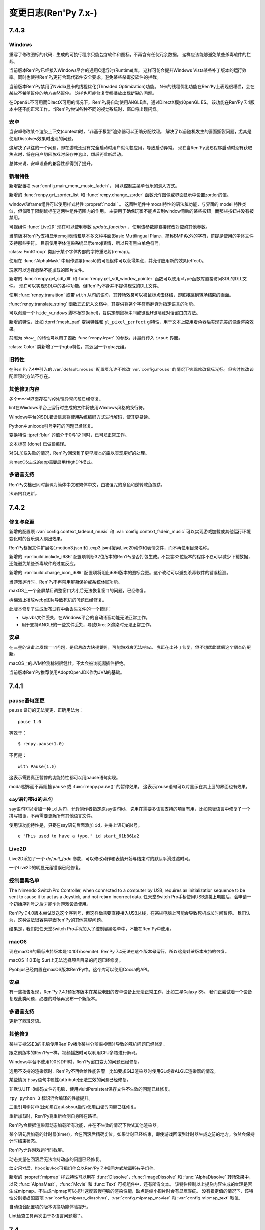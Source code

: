 .. _full-changelog:

=====================
变更日志(Ren'Py 7.x-)
=====================

.. _renpy-7.4.3:

7.4.3
=====

Windows
-------

重写了修改图标的代码，生成的可执行程序只能包含软件和图标，不再含有任何冗余数据。
这样应该能够避免某些杀毒软件的拦截。

当前版本Ren'Py已经接入Windows平台的通用C运行时(Runtime)库。
这样可能会提升Windows Vista某些补丁版本的运行效率。同时也使得Ren'Py更符合现代软件安全要求，避免某些杀毒按软件的拦截。

当前版本Ren'Py禁用了Nvidia显卡的线程优化(Threaded Optimization)功能。
N卡的线程优化功能在Ren'Py上表现很糟糕，会在某些不希望暂停的地方突然暂停。
这样也可能修复音频播放出现断裂的问题。

在OpenGL不可用而DirectX可用的情况下，Ren'Py将自动使用ANGLE库，通过DirectX模拟OpenGL ES。
该功能在Ren'Py 7.4版本中还不能正常工作。当Ren'Py尝试各种不同的视觉系统时，窗口将出现闪烁。

.. _7-4-3-android:

安卓
-------

当安卓修改某个渲染上下文(context)时，“非基于模型”渲染器可以正确分配纹理。
解决了以前随机发生的画面撕裂问题，尤其是使用Dissolves效果时出现的问题。

这解决了以往的一个问题，即在游戏还没有完全启动时用户就切换应用，导致启动异常。
现在当Ren'Py发现程序启动时没有获取焦点时，将在用户切回游戏时保存并退出，然后再重新启动。

总体来说，安卓设备的兼容性都得到了提升。

.. _7-4-3-features:

新增特性
--------

新增配置项  :var:`config.main_menu_music_fadein`，
用以控制主菜单音乐的淡入方式。

新增的 :func:`renpy.get_zorder_list` 和 :func:`renpy.change_zorder` 函数允许图像或界面显示中设置zorder的值。

window和frame组件可以使用样式特性  :propref:`modal` 。
这两种组件中modal特性的语法和功能，与界面的 model 特性类似，但仅限于限制鼠标在这两种组件范围内的作用。
主要用于确保玩家不能点击到window背后的某些按钮，而那些按钮并没有被禁用。

可视组件 :func:`Live2D` 现在可以使用参数 `update_function` ，
使用该参数能直接修改对应的其他参数。

当前版本Ren'Py支持显示emoji表情和基本多文种平面(Basic Multilingual Plane，简称BMP)以外的字符，前提是使用的字体文件支持那些字符。
目前使用字体渲染系统显示emoji表情，所以只有黑白单色符号。

:class:`FontGroup` 类用于某个字体内部的字符重映射(remap)。

使用在 :func:`AlphaMask` 中用作遮罩(mask)的可视组件可以获得焦点，并允许应用新的效果(effect)。

玩家可以选择忽略不能加载的图片文件。

新增的 :func:`renpy.get_sdl_dll` 和 :func:`renpy.get_sdl_window_pointer` 函数可以使用ctype函数库直接访问SDL的DLL文件。
现在可以实现SDL中的各种功能，但Ren'Py本身并不提供现成的DLL文件。

使用 :func:`renpy.transition` 或带 ``with`` 从句的语句，其转场效果可以被鼠标点击终结，即直接跳到转场结束的画面。

:func:`renpy.translate_string` 函数正式记入文档中，其提供将某个字符串翻译为指定语言的功能。

可以创建一个 ``hide_windows`` 脚本标签(label)，提供定制鼠标中间或键盘H键隐藏对话窗口的方法。

新增的特性，比如 :tpref:`mesh_pad` 变换特性和 ``gl_pixel_perfect`` gl特性，用于文本上应用着色器后实现完美的像素渲染效果。


前缀为 ``show_`` 的特性可以用于函数 :func:`renpy.input` 的参数，并最终传入 ``input`` 界面。

:class:`Color` 类新增了一个rgba特性，其返回一个rgba元组。

.. _7-4-3-old-features:

旧特性
--------

在Ren'Py 7.4中引入的 :var:`default_mouse` 配置项允许不修改 :var:`config.mouse` 的情况下实现修改鼠标光标。但实时修改该配置项的方法不存在。

.. _7-4-3-other-fixes:

其他修复内容
-------------

多个modal界面存在时的处理异常问题已经修复。

lint在Windows平台上运行时生成的文件将使用Windows风格的换行符。

Windows平台的SDL错误信息将使用系统编码方式进行解码，使其更易读。

Python中unicode引号字符的问题已经修复。

变换特性 :tpref:`blur` 的值介于0与1之间时，已可以正常工作。

文本标签 {done} 已做预编译。

对GL加载失败的情况，Ren'Py回滚到了更早版本的库以实现更好的处理。

为macOS生成的app需要启用HighDPI模式。

.. _7-4-3-translations:

多语言支持
------------

Ren'Py文档已同时翻译为简体中文和繁体中文，由被诅咒的章鱼和逆转咸鱼提供。

法语内容更新。

.. _renpy-7.4.2:

7.4.2
=====

.. _7-4-2-fixed-and-changes:

修复与变更
-----------------

新增的配置项 :var:`config.context_fadeout_music` 和 :var:`config.context_fadein_music`
可以实现游戏加载或其他运行环境变化时的音乐淡入淡出效果。

Ren'Py根据文件扩展名(.motion3.json 和 .exp3.json)搜索Live2D动作和表情文件，而不再使用目录名称。

新增的 :var:`build.include_i686` 配置项判断32位版本的Ren'Py是否打包生成。不包含32位版本的程序不仅可以减少下载数据，还能避免某些杀毒软件的过度反应。

新增的 :var:`build.change_icon_i686` 配置项将阻止i686版本的图标变更。这个改动可以避免杀毒软件的错误检测。

当游戏运行时，Ren'Py不再禁用屏幕保护或系统休眠功能。

maxOS上一个全屏禁用调整窗口大小后无法恢复窗口的问题，已经修复。

树梅派上播放webp图片导致死机的问题已经修复。

此版本修复了生成发布过程中会丢失文件的一个错误：

* say.vbs文件丢失，在Windows平台的自动语音功能无法正常工作。
* 用于支持ANGLE的一些文件丢失，导致DirectX渲染时无法正常工作。

.. _7.4.2-android:

安卓
-------

在三星的设备上发现一个问题，是启用放大快捷键时，可能游戏会无法响应。
我正在出补丁修复，但不想因此延后这个版本的更新。

macOS上的JVM检测机制很健壮，不太会被浏览器插件拒绝。

当前版本Ren'Py推荐使用AdoptOpenJDK作为JVM的基础。


.. _renpy-7.4.1:

7.4.1
=====

.. _7-4-1-pause-statement-changes:

pause语句变更
--------------

``pause`` 语句的无法变更，正确用法为：

::

    pause 1.0

等效于：

::

    $ renpy.pause(1.0)

不再是：

::

    with Pause(1.0)

这表示需要真正暂停的功能特性都可以用pause语句实现。

modal型界面不再阻挡 ``pause`` 或 :func:`renpy.pause()` 的暂停效果。
这表示pause语句可以对显示在其上层的界面也有效果。

.. _7-4-1-say-statement-id-clause:

say语句带id的从句
-----------------------

say语句可以增加一种 ``id`` 从句，允许创作者指定原say语句id。
这用在需要多语言支持的项目有用，比如原版语言中修复了一个拼写错误，不再需要更新所有其他语言文件。


使用该功能特性是，只要在say语句后面添加 ``id``，并拼上语句的id号。

::

    e "This used to have a typo." id start_61b861a2

.. _7-4-1-live2d:

Live2D
------

Live2D添加了一个 `default_fade` 参数，可以修改动作和表情开始与结束时的默认平滑过渡时间。

一个Live2D的明显元组错误已经修复。

.. _7-4-1-controller-blocklist:

控制器黑名单
--------------------

The Nintendo Switch Pro Controller, when connected to a computer by
USB, requires an initialization sequence to be sent to cause it to
act as a Joystick, and not return incorrect data.
任天堂Switch Pro手柄使用USB连接上电脑后，会申请一个初始序列号之后才能作为游戏设备使用。

Ren'Py 7.4.0版本尝试发送这个序列号，但这样做需要直接接入USB总线，在某些电脑上可能会导致死机或长时间暂停。
我们认为，这种做法很容易导致Ren'Py的其他兼容问题。

结果是，我们把任天堂Switch Pro手柄加入了控制器黑名单中，不能在Ren'Py中使用。

.. _7-4-1-macos:

macOS
-----

现在macOS的最低支持版本是10.10(Yosemite).
Ren'Py 7.4无法在这个版本号运行，所以这是对该版本支持的恢复。

macOS 11.0(Big Sur)上无法选择项目目录的问题已经修复。

Pyobjus已经内置在macOS版本Ren'Py中。这个库可以使用Cocoa的API。

.. _7-4-1-android:

安卓
-------

有一些报告发现，Ren'Py 7.4.1预发布版本在某些老旧的安卓设备上无法正常工作，比如三星Galaxy S5。
我们正尝试着一个设备复现此类问题，必要的时候再发布一个新版本。

.. _7-4-1-translation:

多语言支持
------------

更新了西班牙语。

.. _7-4-1-other-fixes:

其他修复
-----------

某些支持SSE3的电脑使用Ren'Py播放某些分辨率视频时导致的死机问题已经修复。

跟之前版本的Ren'Py一样，视频播放时可以利用CPU多核进行解码。

Windows平台不使用100%DPI时，Ren'Py窗口变大的问题已经修复。

选用不支持的渲染器时，Ren'Py不再会给性能告警，比如要求GL2渲染器时使用GL或者ALGLE渲染器的情况。

某些情况下say语句中属性(attribute)无法生效的问题已经修复。

非默认UTF-8编码文件的电脑，使用MultiPersistent保存文件不生效的问题已经修复。

``rpy python 3`` 标识混合编译的性能提升。

三重引号字符串(比如用在gui.about里的)使用出错的问题已经修复。

重新加载时，Ren'Py将重新检测自身所在路径。

Ren'Py会根据渲染器动态加载所有功能，并在不生效的情况下尝试其他渲染器。

某个语句后加载的计时器(timer)，会在回滚后精确复位。如果计时已经结束，即使游戏回滚到计时器生成之前的地方，依然会保持计时结束状态。

Ren'Py允许游戏运行时截屏。

动态变量在回滚后无法维持动态的问题已经修复。

给定尺寸后，hbox和vbox可视组件会以Ren'Py 7.4相同方式放置所有子组件。

新增的 :propref:`mipmap` 样式特性可以用在 :func:`Dissolve`，:func:`ImageDissolve` 和 :func:`AlphaDissolve` 转场效果中，
以及 :func:`AlphaMask`，:func:`Movie` 和 :func:`Text` 可视组件中，还有所有文本。
该特性控制以上提及内容生成的纹理是否生成mipmap。不生成mipmap可以提升速度较慢电脑的渲染性能，缺点是缩小图片时会有显示瑕疵。
没有指定值的情况下，该特性分别根据配置项 :var:`config.mipmap_dissolves`，:var:`config.mipmap_movies` 和 :var:`config.mipmap_text` 取值。

自动语音配置项的版本切换功能体验提升。

Lint检查工具再次由于多语言问题爆了。


.. _renpy-7.4.0:

7.4
====


.. _model-based-renderer:

基于模型的渲染器(renderer)
---------------------------

新版本包含一个全新的“基于模型的渲染器(model-based renderer)”，主要处理将文本和图片绘制到显示器上，作为Ren'Py 6.10时添加的原生OpenGL渲染器的补充(实际是替换)。
该渲染器能够更好利用当前主流GPU(无论集显还是独显)提升性能和效果。
该渲染器支持的设备包括，支持OpenGL 2.2、DirectX 9.0c或11的电脑，支持OpenGL ES 3的移动设备和嵌入式系统。

基于模型的渲染器最大的改变在于，Ren'Py将不再受限于在二维平面上绘制矩形图像，Ren'Py可以将图像转为三维空间内的三角形网格(mesh)。
已经存在和使用的矩形精灵对象(sprite)也将使用同样的显示方式，Ren'Py将其转换为非矩形的网格，实际上就是全三维的几何体(geometry)。

除了网格几何体，基于模型的渲染器还支持着色器(shader)，除了Ren'Py自带的着色器，还允许创作者在游戏中自定义着色器。
着色器(shader)是指运行在GPU上的小段程序，用来处理几何体与像素数据，以此实现各种类型的图像效果。

基于模型的渲染器实现了更快的纹理(texture)加载系统，把一些系统消耗加大的纹理加载和alpha遮罩(premultiplication)工作，从CPU转到GPU处理。

基于模型的渲染器还会为加载进GPU的纹理创建mipmap。mipmap是指纹理的一系列分割采样后的缩微版本，存储在GPU中。通过创建和使用mipmp，现版本Ren'Py将图片尺寸缩小到原来的50%，且不产生混频失真(aliasing artifact)。
该功能在4K显示器使用1080P或更低分辨率时能有明显效果。

在当前版本中，基于模型的渲染器是可选的配置项，通过变量 :var:`config.gl2` 控制是否使用。当我们对新渲染器基类足够经验之后，可能会作为为类Ren'Py的默认渲染器。

.. _renpy-7.4.0-live2d:

Live2D
------

基于模型的渲染器带来的新特性之一，就是支持使用Live2D技术支持的精灵图像(sprite)。
Ren'Py要求创作者自行下载Live2D Cubism的包，同时创作者在发行游戏前需要同意Live2D技术的使用条款。

Ren'Py支持Live2D模型的显示，可以任意改变模型的表情并将多个动作组合成队列(queue)。该功能集成在Ren'Py的图像属性(image attribute)中。
当图像属性改变时，Ren'Py还支持动作切换的渐变(fade)效果。

.. _matrixcolor-and-blur:

matrixcolor和blur
-----------------

基于模型的渲染器带来了变换(transform)方面的新功能，比如matrixcolor和blur。

当前版本的变换(包括ATL中的变换)新增了一个 :tpref:`matrixcolor` 特性(property)。
该特性是一个矩阵(matrix)或实时创建矩阵的对象，用于对变换的子组件进行染色。

之前版本的Ren'Py中包含名为 func:`im.MatrixColor` 的图像处理器，而新的matrixcolor特性的性能更好。
图像处理器往往需要几分之一秒进行运算，在实时演算中显得太慢，并且尽显对单一图像处理。新的变换特性速度很快，可以用在需要演算的每一帧，并且可以应用在所有可视组件。
现在可以使用变换的matrixcolor用于某个图层(layer)，将整个图层染色——不再需要单独的纯色图就可以将游戏画面改为老旧照片的棕黄色(sepia)或者黑白两色。

图像处理器中的MatrixColor跟新增的matrixcolor特性有些许差别，新增的matrixcolor使用4×4矩阵并对alpha通道预乘(premultiply)，所以它使用的矩阵与图像控制器不同。
此外，使用新的matrixcolor特性时需要使用一些新的 :ref:`ColorMatrix <colormatrix>` 对象。

另一个新增的变换特性是  :tpref:`blur` ，可以根据给定的像素数对可视组件的子组件模糊处理。

.. _python-2-python-3-compatibility-mode:

Python2/Python3兼容模式
------------------------

因为Ren'Py还不完全在Python3环境内支持，该版本的Ren'Py包含了一些功能特性允许创作者的脚本同时在Python2和Python3环境下运行。

首先，Ren'Py现在使用 `未来计划 <https://python-future.org/>`_ 提供标准库的兼容性。
目前可以在模块(module)已经改名的情况下使用import引用Python3的模块。

某个开头为 ``rpy python 3`` 的.rpyc 文件将会以Python3兼容模式编译。该特性导致了两项变化：

* Ren'Py编译文件时将尝试匹配Python3语法规则，包括除法规则的改变。在Python3中，``1/2`` 等于0.5而不是0。
  由于这项改变会影响可视组件的位置，写成 ``1//2`` 可以保持原来的语法规则。
* Ren'Py会改变字典(dict)类型的行为表现，直接在 .rpy 文件中调用 ``items``、 ``keys`` 和 ``values`` 方法时，
  将返回视图(view)类型，而不是原来的列表(list)类型。这项改变匹配Python3中对应方法的语法规则，但在面对数据保存或回滚时，
  必须将返回结果显式转化为列表类型再使用。

.. _upgraded-libraries-and-platform-support:

升级了库与平台支持
--------------------

Ren'Py 7.4的生成系统(build system)统一为redone，不再使用多系统单独生成的方式(除了webasm)。
此次生成系统的变更同时将所有Ren'Py用到的库都升级为更新的版本。

因此，Ren'Py官方支持的平台列表有明显变化。这里是最新的支持列表：

.. list-table::
    :header-rows: 1

    * - 平台
      - CPU
      - 备注
    * - Linux
      - x86_64
      - 最低版本要求Ubuntu 16.04
    * - Linux
      - i686
      - 最低版本要求Ubuntu 16.04
    * - Linux
      - i686
      - 最低版本要求Ubuntu 16.04
    * - Linux
      - armv7l
      - 使用Raspian Buster的树梅派
    * - Windows
      - x86_64
      - 64位或更新版本的Windows Vista。
    * - Windows
      - i686
      - 最低版本要求Windows Vista.
    * - macOS
      - x86_64
      - macOS 10.10+
    * - Android
      - armv7a
      - Android 4.4 KitKat
    * - Android
      - arm64
      - Android 5.0 Lollipop
    * - Android
      - x86_64
      - Android 5.0 Lollipop
    * - iOS
      - arm64
      - 所有64位iOS设备，iOS 11.0+
    * - iOS
      - x86_64
      - 所有64位iOS模拟器，iOS 11.0+
    * - Web
      - webasm
      - 主流web浏览器

最大的新增平台是64位版本Windows，这意味着Ren'Py可以在所有主流64位桌面和移动平台运行。
如果需要的话，新增的 :var:`renpy.bits` 配置项可用于确认运行平台是32位还是64位(例如，将 :var:`config.image_cache_size_mb` 设置为合适的值)。

当前版本不再支持32位使用armv71处理器的iOS设备。这些设备甚至不再被苹果支持，并且也不支持Ren'Py要求的OpenGL ES版本。

.. _renpy-7-4-0-web:

Web
---

多亏了新的编译技术，现在Ren'Py在浏览器上的运行速度显著提升了。

为web平台构建的游戏可以在游戏运行时从服务器下载图像和音频文件。
当图像或音频预加载时，游戏就会开始下载。这项技术可以减少游戏开始运行前的初始化时间和内存占用。

在触屏设备的web浏览器上运行游戏时，Ren'Py会显示一个触控键盘，弥补WebAssembly游戏键盘输入方面的缺陷。

加载过程中可以使用WebP格式显示splash界面，包括带动画的WebP。

提供了更多Python模块(module)，使Python环境更贴近原生的Ren'Py端口。

提升了对iOS浏览器的支持。

.. _renpy-7-4-0-steam:

Steam
------

可以在Ren'Py启动器安装Steam平台的支持。方法是启动器中选择在“设置”->“安装库”->“安装Steam支持包”。

新增的配置项 :var:`config.steam_appid` 会为创作者自动创建名为 steam_appid.txt 的文件。
在项目中应用时，需要使用 ``define`` 语句赋值或在python early 语句块中赋值。

.. _renpy-7-4-0-translations:

多语言支持
----------

简体中文、日语和汉语的多语言支持更新，现在使用了统一的字体(译者注：SourceHanSans，也就是思源黑体)。

教程项目中新增了简体中文，由Neoteus提供。

(译者：我不吐槽这事……)

.. _renpy-7-4-0-depreciations-and-removals:

折损和移除
----------

如上面所说，Ren'Py不再支持Windows XP。

如上面所说，Ren'Py不再支持32位iOS设备。

Ren'Py内移除了下载Editra文本编辑器的选项。
Editra编辑器已经超过5年未更新，并且原始发布网站已经关闭。

基于软件的渲染器没有完全移除，而是做了精简，并且在游戏运行时不再作为可选项。原因是防止基于GPU的渲染器在实际游戏中显示错误而导致玩家认为游戏有问题。

.. _renpy-7-4-0-miscellaneous:

其他杂项
---------

对游戏控制器的支持提升。手柄控制器可以实现连发效果。Ren'Py使用的库重新编译以支持更多主流游戏控制设备。

Ren'Py在安卓和iOS设备上使用软件解码播放视频影片(movie)，这意味着相同的视频文件可以在全平台播放。

定义了鼠标光标配置项 :var:`config.mouse` ，使用SDL2的色彩光标API，能用利用硬件加速功能并降低了鼠标移动延迟。

现在 ``define`` 语句可以用于设置字典中的一个key值。
::

    # Ren'Py项目起源于2004年。
    define age["eileen"] = 2021 - 2004

``define`` 语句可以使用 += 和 \|= 运算符，并用于对应的运算。

::

    define config.keymap['dismiss'] = [ 'K_KP_PLUS' ]

    # 这里假设 endings 是一个集合。
    define endings |= { "best" }

现在 ``play`` 和 ``queue`` 后面使用新增的 ``volume`` 分句，可以在播放音频文件的任意时候，指定某个音频通道的音量。

变换(transform)中新增的 :tpref:`fit` 特性提供了不同以往的图像填充方式，可以决定图像是否保持长宽比进行填充。
举例来说，图像可以缩放为给定尺寸，或者完全覆盖不缩放。

应用 :tpref:`xpan` 和 :tpref:`ypan` 特性的可视组件不再会被增大为原尺寸的两倍，便于与其他变换特性组合使用。

:func:`renpy.input` 函数可以使用正则表达式判断输入内容是否被允许。

Grid网格可以使用 :propref:`margin` 特性，用于指定整个网格的外延空白区域以及视口(viewport)的内部空白。

Ren'Py支持一种 {alt} 文本标签(text tag)。带有这种标签的文本会在自动语音模式下念出来，但不会显示在屏幕上。
另一种相反效果的文本标签是 {noalt} 。

启动器窗口可以调整尺寸。“设置”选项中新增了一个按钮，用于重置启动器窗口大小。

新增配置项 :var:`build.mac_info_plist` 便于定制化mac版的app。

Ren'Py内置了 `requests <https://requests.readthedocs.io/en/master/>`_ 库，联网功能更方便。

按下键盘的PAUSE键直接进入游戏菜单(game menu)。

.. _renpy-7.3.5:

7.3.5
=====

.. _fixes-7.3.5:

修复
-----

电脑平台的presplash界面重写，防止该界面下鼠标点击无响应的问题。

iOS端口更新，Ren'Py中新增一些新的模块(module)，可以编译iOS的app。

.. _other-changes-7.3.5:

其他变更
-------------

``audio`` 目录，也就是由 :ref:`audio namespace <audio-namespace>` 定义的音频目录，可以在启动器(launcher)中有快捷链接。同时，新建项目时会自动创建audio目录。

新增的配置项 :var:`config.exception_handler` 可以配置为某个应用程序，接替Ren'Py自带异常处理系统的所有工作。

.. _renpy-7.3.4:

7.3.4
=====

.. _fixes-7.3.4:

修复
-----

该版本修复了7.3.3版本中引入的严重图形故障。

* 在Windows平台，全屏和窗口模式之间进行切换会导致纹理(texture)加载失败，并导致显示错误的纹理。
* 在所有平台，使用 :func:`Flatten` 都可能导致图形故障。

.. _other-changes-7.3.4:

其他变更
-------------

当前版本中，动态图像(dynamic image)的任何地方都可以包含 "[prefix\_]" ，尤其是使用 ``add`` 将某个动态图像添加到按钮(button)、拖拽组件(drag)等类似可以获取焦点的对象时。

创作者自定义语句可以包含if语句。

界面更新时，拖放系统性能提升。

.. _renpy-7.3.3:

7.3.3
=====

.. _audio-7.3.3:

audio
-----

当前版本Ren'Py新增 ``audio`` 目录，在 :ref:`audio命名空间 <audio-namespace>` 中自动根据文件名定义音频名。
如果有个音频文件 ``game/audio/overture.ogg`` ，可以在脚本中直接播放：

::

    play music overture

新增类 :func:`AudioData` ，可以让创作者在Ren'Py中直接使用压缩音频数据，而不再需要使用其他程序预处理。
为实现这个功能，Ren'Py引入了Python的wave和sunau模块。


单声道音频文件混音的一个问题已经修复。该问题可能会导致很多WAV文件无法播放。
(我们始终不推荐使用WAV文件。)

.. _playform-7.3.3:

平台
--------

鉴于苹果公司的条款要求，Mac版的Ren'Py重建为一个未签名的二进制程序。现在需要按住ctrl并点击renpy.app程序，然后选择“打开”才能启动Ren'Py。

对安卓的版本要求降低为Android 19(Android 4.4 KitKat)。

Ren'Py的web端口有一些变更：

* :ref:`Screen variants <screen-variants>` 可以检测配置和进行设置。
* 全屏功能提升，尽管用户可能需要点击对应选项才能启用全屏。
* 关闭web页面的行为可以被检测到，并保存持久化数据。
* 原先默认生成的‘game.zip’文件名可以修改。在index.html文件中的‘DEFAULT_GAME_FILENAME’配置项控制该项。
* 针对移动设备的HTTP请求(原生+renpyweb)：详见 https://github.com/renpy/renpyweb/blob/master/utils/asyncrequest.rpy
* 启用Python的web端口用作测试WebSocket，可以使用Python的‘socket’模块监测端口。
* HTTP缓存控制功能，允许游戏更平滑更新。
* 引入pygame.draw模块，支持Canvas绘图板。
* 提升WebGL兼容性。

.. _other-changes-7.3.3:

其他变更
-------------

在进行重写GL项目时，我们发现在7.3.0版的性能下降问题，原因在于framebuffer对象的切换。
修改了FBO的使用方法后，Ren'Py性能得到了提升。

:func:`renpy.input` 函数可以接收界面的名称，用于用户输入的提示语。

使用界面语言创建的列表、字典和集合可以正确解析。这可以让更多可视组件可以解析为常数，提升界面性能。

回滚时隐藏通知界面。

NVL模式界面默认显示对话窗口，防止 ``windows show`` 语句已生效导致的问题。

在一个多段语句(比如对话中的菜单)中，当使用 `from_current` 将 :ref:`Call` 设置为True 时，主控流程将恢复为多段语句的第一段(这样才能显示对话内容)。

更多函数使用图像标签(tag)的默认图层。

新增 :func:`renpy.is_init_phase` 函数。

当对话内容是menu语句的一部分时，自动语音功能也可以生效。

移除对GLES1的支持。(多年没用的东西了。)

:func:`SelectedIf` 和 :func:`SensitiveIf` 行为(action)可以支持将其他行为作为入参。

很多条值(BarValue)可以使用一个 `force_step` 入参，强制将某个条(bar)的值调整为最接近的某个档位(step)值。

:func:`Frame` 支持tile入参是一个整数字符串，该整数表示frame中tile图像的重复次数。

.. _translationw-7.3.3:

多语言支持
------------

韩语和西班牙语更新。

.. _renpy-7.3.2:

7.3.2
=====

.. _fixes-7.3.2:

修复
-----

在上个版本中的平台变量后退问题已修复。

.. _translations-7.3.2:

多语言支持
------------

更新西班牙语的支持。

.. _renpy-7.3.1:

7.3.1
=====

.. _changes-7-3-1:

变更
-------

描述文本(descriptive text，为视力受损人群设计，在开启自动语音的情况下显示并描述场景信息)功能更新。
描述文本的角色改为使用 ``alt`` (原先的 ``sv`` 角色作为别名)。还可以使用定制角色显示描述文本，而不仅限于旁白。

当前版本Ren'Py每次都会初始化媒体播放系统，这样无声视频也可以正常模仿。

大多数可视组件中，用作选择默认获取焦点的可视组件的 `default` 特性，重命名为 `default_focus`，避免与 ``default`` 语句发生冲突。
该特性值是一个整数，值最大的可视组件获得焦点。

可视组件 :func:`Flatten` 会从入参 `child` 获取坐标。。

使用renpy.random.Random并带种子的随机数生成器支持回滚。

模拟安卓或iOS系统时，运行平台的配置变量(例如renpy.android、renpy.ios、renpy.windows和renpy.mobile)将被正确设置。

当前版本Renpyweb创建存档文件时会存储日期和时间。

.. _fixes-7-3-1:

修复
-----

当前版本修复了一个很重要的问题，该问题可能会导致界面内插(interpolate)文本不更新或更新出错。

当前版本的图像预加载规则将根据图像预加载进程运行。

修复了一个与 {clear} 文本标签相关的问题。

在很多情况下，配置项 :var:`config.end_game_transition` 无法正常运行的问题已经修复。

.. _translations-7-3-1:

多语言支持
------------

对俄语、汉语和西班牙语的支持更新。

.. _renpy-7.3.0:

7.3.0
=====

Renpyweb
--------

由于Sylvain Beucler的贡献，当前版本Ren'Py可以生成HTML网页平台版本。所有支持WebAssembly的主流web浏览器都可以运行HTML版的Ren'Py项目。
HTML网页版会下载整个游戏再运行，所以适合做一些小型项目或大型项目的演示版本。
Web版目前标记为beta测试版，web平台本身存在很多问题(最明显的就是单一线程)，所以加载较大图片时会导致音频卡顿。
所以，在其他平台运行良好的Ren'Py项目，在web端运行可能运行很糟糕。
我们将随着Web浏览器一起改进，目标是最终移除beta标志。
在Ren'Py启动器点击“Web”按钮就可以生成一个工程的Web版本。当前版本的启动器还附带一个小型Web服务器，配合Web浏览器就能进行测试。

.. _cds-7-3-0:

创作者定义语句(CDS)
--------------------------

Ren'Py中的创作者自定义语句(creator-defined statement)和使用这些语句的Lexer对象，在多处进行了扩展并提升了功能。
相关语法如下：

* 现在可以要求Lexer对象将某一行代码作为一条Ren'Py语句或一个Ren'Py的语句块处理。

* 可以要求Lexer捕获错误，便于将报错范围限定在创作者定义语句(CDS)内，而不是整个CDS。

:func:`renpy.register_statement` 函数有新的入参，对应新功能。

* 在预加载语句中使用 `predict_all` 和 `predict_next` 两个入参，可以控制预加载所有后续所有语句，亦或每次只预加载下一条可用语句。


* 新增的 `post_execute` 入参可以让我们指定下个语句(通常是CDS语句后面那句)运行时执行某个函数。
  当语句运行并执行内部的语句块时，还可以使用一个表达式，执行某些工作然后退出时执行清理。
  (举个例子，某个脚本标签接到一个消息事件并执行后，跳转回原来的调用点。)

* 新增的 `post_label` 入参可以让我们指定一个脚本标签名，并在CDS执行完跳转到对应的脚本标签，功能类似调用 ``from`` 语句。

当前版本Ren'Py会将CDS语句的处理结果缓存在 .rpyc 文件中。这样设计可以运行更加复杂的语法，执行效率也会提升。
同时这也意味着，如果修改CDS处理函数时，可能需要执行强制重新编译。

.. _screen-language-improvements-7-3-0:

界面语言提升
----------------------------

当前版本可以引用界面语言可视组件的语句中应用 ``as`` 分句。
在拖拽组件中这点非常实用，可以让界面捕获到拖拽对象并需要时调用对应方法。

``on`` 语句可以使用支持一个事件消息列表。

界面(screen)新增了 `sensitive` 特性。这个特性决定该界面是否可以发生互动。

在界面语言中，如果某个Python语句后面带有不正常的特性名时，当前版本的Ren'Py会生成一个错误。(虽然很少见，但这往往是一个语法错误。)

.. _text-improvement-7-3-0:

文本提升
-----------------

当前版本Ren'Py支持自闭合的自定义文本标签(tag)，这是不需要成对闭合标签的 :ref:`自定义文本标签 <custom-text-tags>` 。

当前版本Ren'Py支持三种新的表示，可以用于格式化文本：

* "[varname!u]" 强制文本大写。
* "[varname!l]" 强制文本小写。
* "[varname!c]" 强制首字母大写。

.. _android-ios-improvements-7-3-0:

安卓和iOS提升
----------------------------

当前版本Ren'Py会在支持的设备上使用Framebuffer对象。因此，安卓和iOS设备上运行时配置项 :propref:`focus_mask` 会生效。

当前版本Ren'Py将为安卓生成64位的arm二进制文件。这是Google Play商店将在今年晚些时候执行的强制要求。

安卓上文本输入的功能再次重写，修复了用户卡输入的问题。
Completion was eliminated, as it was the source
of the problems. While languages that require input methods will need
a larger rewrite to function, Ren'Py should now properly handle all direct
input keyboards.

.. _translations-7-3-0:

多语言支持
------------

Ren'Py启动器和样例工程已由Arda Güler翻译为土耳其语。

Ren'Py教程工程已由Moshibit翻译为西班牙语。

法语、韩语、俄语和西班牙语均有更新。

.. _other-improvements-7-3-0:

其他提升
------------------

``side`` 可视组件的子组件渲染顺序调整，将根据在控制字符串中的顺序进行渲染。

``say`` 语句、 ``menu`` 语句和 ``renpy.call_screen`` 语句新增入参 `_mode` ，可以用来指定语句执行时的运行 :ref:`模式 <modes>` 。

函数 :func:`renpy.show_screen` 和 :func:`renpy.call_screen` 可以使用入参zorder。

当前版本Ren'Py播放单声道音频文件时，音量将与双声道音频文件一致，而不再是音量减半。

新增的 :var:`config.load_failed_label` 将指定一个脚本标签(label)，当Ren'Py读取存档失败时自动跳转。因为在读档失败时不能定位到当前语句。

这个新函数可以实现游戏的自动恢复机制。

新增配置项 :var:`config.notify` ，可以拦截系统通知消息并使用自己定义的内容。

:var:`config.say_attribute_transition_callback` 的接口已做兼容处理，同时接受新旧两种标签。

.. _fixes-7-3-0:

修复
-----

Ren'Py丢失某些字符的问题，特别是阿拉伯语中设置为强调色部分，已经修复。

内部使用的OpenDyslexic字体文件已变更，解决直接复制游戏可能出现的问题。

.. _renpy-7.2.2:

7.2.2
=====

在此版本中，Ren'Py新增了一个辅助菜单，打开方式为按键盘“a”键。
该菜单面向玩家开放，让玩家可以覆盖游戏字体，修改文本大小和启用自动语音。

在此版本中，Ren'Py将允许覆盖公共game目录(/mnt/sdcard/Android/`package`/files/game)内容。
该功能出现在7.2.0版本的功能列表中，但当时还无法正常运行。

在此版本中，Ren'Py支持say语句中的临时图像属性(attribute)，应用于多语言支持(translation)。

上传到itch.io时，Ren'Py会自动下载butler模块。这表示现在上传时不需要安装独立的Itch应用程序，而之前的版本是需要的。

各种条(bar)值对象，包括 :func:`DictValue` ，:func:`FieldValue` ， :func:`VariableValue` 和 :func:`ScreenVariableValue`
都可以使用新增的 `action` 参数。该参数对应一个在值发生改变时，执行的某个行为函数(action)。

回滚系统优化，减少了GC数量。

.. _renpy-7.2.1:

7.2.1
=====

.. _ios-improvements:

iOS版提升
----------------


现在Ren'Py生成iOS版工程时，会设置iOS应用的版本字段。

从此版本起，Ren'Py将搜索ios-icon.png和ios-launchimage.png文件，使用合适的尺寸用作iOS版本的图标和启动图像。

.. _other-improvements:

其他提升
-------------------

当读档后立刻使用回滚，:func:`renpy.in_rollback` 函数将返回True。可以使用下面的脚本：

::
    python:
        if not renpy.in_rollback():
            renpy.run(ShowMenu('save'))

实现在初始化阶段就显示存档菜单，而不用等到读档或回滚。

新增配置项 :var:`config.say_attribute_transition_callback` ，可以选择say语句的基础转场效果。

新增环境变量 ``RENPY_SEARCHPATH`` ，可以覆盖启动参数 :var:`config.searchpath`。

.. _fixes-7-2-1:

修复
-----

Ren'Py自身代码经过一轮审核，确保运算符 == 和 != 匹配，无论 == 是否被重定义过。

使用 ``add`` 语句在界面中添加变换(transform)时可能出现的问题，已经得到修复。

``extend`` 语句处理入参的机制发生改变，确保较新的入参优先级高于 ``extend`` 之前的say语句中的入参。

当前版本Ren'Py在判断动态图像(dynamic image)是否相等时会考虑作用域。这个改动也修复了界面中某些动态图像不更新的问题。

macOS上 :var:`config.save_dump` 的值为True时导致崩溃的问题已经修复。

:var:`config.profile` 的值为True时导致崩溃的问题已经修复。

安卓平台显示数字键盘时，Ren'Py明确要求文本(而不是邮箱地址、密码和电话号码等)输入。

某些menu语句导致前向滚动无法运行的问题已经修复。

.. _renpy-7.2.0:
.. _renpy-7.2:
.. _renpy-7.1.4:

7.2
===

.. _menu-arguments-7-2:

菜单入参(menu arguments)
-------------------------

Ren'Py现在已支持 :ref:`菜单入参(menu arguments) <menu-arguments>`。
入参可以传给整个菜单，或者菜单内的某些选项，语法如下：

::

    menu ("jfk", screen="airport"):

        "伊利诺伊州，芝加哥" (200):
            jump chicago_trip

        "德克萨斯州，达拉斯" (150, sale=True):
            jump dallas_trip

        "阿肯色州，温泉城" (300) if secret_unlocked:
            jump hot_springs_trip


除了 `screen` 入参选择对应界面，`nvl` 入参选择NVL模式菜单，其他传入菜单的入参会应用在界面上。传给菜单选项的入参会应用在菜单界面的所有元素。

.. _temporaty-say-attributes:

临时性say语句
--------------

Ren'Py现在支持临时性say语句。用法与普通say语句相同，可与普通say语句混用。
临时性say语句中的设置的各类属性(attribute)，在语句执行完后将恢复为上一条语句的状态。
比如下面这段脚本：

::

    show eileen happy

    e "我很开心。"

    e @ vhappy "我真的很开心！"

    e "我还是很开心。"

对话中的第一行和最后一行，Eillen将使用happy表情。对话的第二行中，Eileen将使用vhappy表情。

.. _changes-7-2:

变更
-------

新增 ``window auto show`` 和 ``window auto hide`` 语句，可以在显式展示和隐藏对话窗口后，保持 :ref:`自动对话窗口管理 <dialogue-window-management>` 有效。

:func:`Preference`(“display”，“window”)` 现在可以避免创建比整个界面更大的窗口。
在 :func:`gui.init` 中配置的窗口最大尺寸就是上限。

:ref:`创作者定义的语句 <cds>` 新增了几个语法分析器方法，可以处理入参、图像命名的组件、脚本标签(label)和使用特定分隔符的Python代码。

:func:`renpy.force_autosave` 函数新增一个入参，可以防止自动存档未完成的情况下再次强制自动存档。

:ref:`点击继续界面 <ctc-screen>` 新增一些参数。

放置文本型对象时， :propref:`yanchor` 特性(property)的值可以是 renpy.BASELINE。设置为该值时，锚点就会设置为文本第一行的底线(baseline)。

新增的图像操纵器(image manipulator) :func:`im.Blur` 可以模糊图像。感谢大佬Mal Graty的贡献。


层叠式图像(layeredimage)组支持 ``multiple`` 特性(property)，允许在同一个组内同时使用多个图像属性(attribute)。
这是个很实用的功能，可以让一组自动定义的函数应用在很多不冲突的图像上。

(有多个显示设备时)当鼠标切换到不同的桌面时，Ren'Py会保持全屏。在重新最大化窗口的加载过程中不再会出现抖动现象。

:var:`config.allow_duplicate_labels` 配置项可以定义或设置一段init python代码，然后允许游戏内出现重复的脚本标签(label)。

可视组件 :func:`Movie` 可以设定循环或不循环，并在停止循环播放后显示关联的静态图像。
还可以在影片播放之前显示某个指定的图像。

.. _android-changes-7.2:

安卓平台变更
---------------

安卓SDK的下载更新。修复工具无法下载的问题。

针对键盘制定了一个显式行为函数，确保回车键(enter)正常。

当使用sideload模式安装在亚马逊的设备时，Ren'Py使用亚马逊的支付API，可以使用“双商店”APK进行支付系统测试。

Ren'Py现在可以使用公共游戏目录(/mnt/sdcard/Android/`package`/files/game)，前提是在游戏中定义好使用的目录。

.. _fixes-7-2:

修复
------

使用dissolve效果时界面底部会出现一条不透明的黑色或灰色线，这个bug已经被修复。

对imagefont字体的支持问题已修复。

从启动器导航菜单创建新文件的功能已经可以运行。

菜单集功能再次有效。

当 :func:`Function` 和其他行为函数被传入不兼容的数据类型时，Ren'Py不会挂死。

某个情况下前向滚动失败的问题已修复。

MacOS上Steam消息无法正确显示的问题已修复。

.. _renpy-7.1.3:

7.1.3
=====

这个版本是相当于7.1.2的再次发布，只修复了一个bug。那个bug是在测试版本残留的问题，会导致在初始启动阶段就设置 :var:`config.default_language` 的值。

.. _renpy-7.1.2:

7.1.2
=====

.. _7.1.2-improvements:

功能提升
------------

Ren'Py的界面语言现在支持包含匿名的ATL变换(transform)。比如现在可以这样写：

::

    screen hello_title():
        text "你好。":
            at transform:
                align (0.5, 0.5) alpha 0.0
                linear 0.5 alpha 1.0

新增的 :func:`SetLocalVariable` 和 :func:`ToggleLocalVariable` 行为函数，可以用来设置界面使用的变量。


新增的 :var:`config.menu_include_disabled` 配置项，决定菜单是否应该包含可由if分句禁用的入口(entry)。

在安卓模拟器模式中可以使用Shift类组合键(比如Shift+I和Shift+R)。

在文本标签(tag)需要一个值却没有提供的情况下，Ren'Py提升了报错信息。

新增的 :var:`_version` 配置项标识游戏在创建时的版本号。这个值仅仅存储创建时定义的版本号。后续是否更新取决于创作者的需求。

可视组件 :func:`Movie` 添加一个新的模式，让同一个文件内的色彩数据和alpha mask数据按边对齐。
这个模式防止main影片与mask影片出现不同步的问题。

:func:`FilePageNext` 和 :func:`FilePagePrevious` 函数可以通过入参控制，是否可以将玩家带入自动或快速存档页。

新增的 :var:`config.skip_sounds` 配置项决定Ren'Py是否跳过非循环播放的音频文件。

.. _7.1.2-translations:

多语言支持
------------

现在Ren'Py能够自动检测使用者系统中的地区，并设置相应的语言。
详见 :var:`config.enable_language_autodetect` 和 :ref:`多语言支持 <translation>` 部分文档。

德语部分更新。

.. _7.1.2-fixes:

修复
-----

修复了一个Windows平台的bug。这个bug仅在使用阿拉伯语和希伯来语时出现(译者注：就是说中文用户不用管，所以这也不按原文翻译了)。

如果读取某个图像(image)时，发现完全匹配图像名的图像不存在，但相同前缀(prefix)的图像存在时，现在Ren'Py会报一个错误(error)。在这次修改之前，如果图像eileen happy而要显示eileen happy unknown时，那个unknown属性(attribute)会被忽略。

Lint工具功能提升，能够处理带属性(attribute)的非同名图像，比如层叠式图像(layerd image)。

Ren'Py会生成适合手机显示的选项菜单图像。


.. _history-7.1.1:

7.1.1
======

.. _history-fixes-7.1.1:

历史记录方面的bug修复
-----------------------

这个版本解决了Ren'Py中“历史”界面的一个问题(issue)。这个问题的触发条件是，一行对话中出现不成对的方括号，比如：

::

    "I [[think] I'm having a problem."

出现这种情况时，字符串“I [think] I'm having a problem.”会添加到历史记录中。如果Ren'Py中显示这段历史记录，并尝试内插 ``think`` 变量，就会挂掉。


新版本的修复办法是，在历史界面中添加了 ``substitute False`` 的情况。这个办法只对新建的项目有效。
之前已经存在的老项目，创作者只能自己修复了。
下面是一个新的历史界面定义：

::

    screen history():

        tag menu

        ## 因为历史界面可能很大，所以不预加载界面。
        predict False

        use game_menu(_("History"), scroll=("vpgrid" if gui.history_height else "viewport"), yinitial=1.0):

            style_prefix "history"

            for h in _history_list:

                window:

                    ## 如果history_height的值是None，就使用自适应布局。
                    has fixed:
                        yfit True

                    if h.who:

                        label h.who:
                            style "history_name"
                            substitute False

                            ## 如果对应角色的文本颜色有单独设置，就获取设置的文本颜色。
                            if "color" in h.who_args:
                                text_color h.who_args["color"]

                    $ what = renpy.filter_text_tags(h.what, allow=gui.history_allow_tags)
                    text what substitute False

            if not _history_list:
                label _("The dialogue history is empty.")


新的历史界面定义中包含一行 ``substitute False`` 。创作者可以在自定义的历史界面中添加这行，避免上面提到的程序卡死问题。

.. _changelog-android-improvements:

安卓版本的提升
--------------------

现在Ren'Py分配给安卓发布工具的内存总量增大到1.5GB，也就是谷歌套件中的默认值。为了确保创作者具有发布更大游戏的能力，请确认电脑上安装了64位版本的Java 8。

Ren'Py明确要求安卓系统，将软键盘的“回车(Enter)”键作为一次输入的结束。

现在Ren'Py在安卓8(Oreo)以下版本中将剪裁和重新调整app图标(icon)的尺寸。

Ren'Py生成x86_64版本的apk时，会使用一个不同的版本号数字。这样就可以同时让适配x86_64和armeabi-v7a处理器的发布包上传到Google Play或其他应用商店里，
这样就不需要每次分别生成一个apk并手工修改名称。

.. _7.1.1-other-improvements:

其他提升
---------

现在Ren'Py会自己处理0字宽的字符绘制问题，防止不支持0字宽的字体依然会被绘制在屏幕上的情况出现。

Ren'Py支持非断行空格和0字宽非断行空格字符，防止文本中的图像空间被挤占。

Ren'Py支持 :func:`Character` 对象中 `ctc_position` 参数的一种新值“nestled-close”。
使用该值可以防止“点击继续”型标志和其他行之间出现断行。

(拖放组件中的)Drags类现在支持变换的点击事件。(桌面电脑的鼠标右键点击和触控平台的长按操作。)


.. 7.1.1-fixes

修复
-----

函数 :func:`SetVariable` 和 :func:`ToggleVariable` 入参类型已经扩展，可以接受命名空间加字段形式。
所以现在可以使用类似 ``SetVariable("hero.strength", hero.strength + 1)`` 或 ``ToggleVariable("persistent.alternate_perspective")`` 这样的写法。

对话窗口自动管理(使用 ``window auto`` 语句启用)是指，当游戏内菜单有关联的对话或标题时，会自动调整布局和尺寸。

Ren'Py生成程序时必须的fribidi内嵌版本源代码已经包含在 -source 归档中。

还有一些语音支撑方面的修复点，优化了对历史记录和语音回放功能的支持。

.. _renpy-7.1:

7.1
===

.. _7.1-android:

安卓
-------

这个版本重点重新编写的Ren'Py对安卓平台支持，以适应现在移动端的需求。
这样Ren'Py游戏可以在Google Play商店上架。某些变更可能需要创作者更新游戏内的某些文件。
特别需要注意的是，icon图标格式已经改变，所以icon图标需要重新制作。

Ren'Py运行要求的最低安卓版本号已经提升至安卓19(aka 4.4 KitKat)，最佳运行版本为安卓28(aka 9 Pie)。

(译者注：这里的安卓19和安卓28是指安卓的API级别。每个API级别对应一个安卓版本号，例如LEVEL 19对应的是安卓4.4系统，LEVEL 28对应的是安卓9.0。)

添加了x86_64结构，原有的x86已经删除。(某些x86设备可以通过二进制转义层运行arm平台版本。)

.. _changelog-monologue-mode:

独白模式
--------------

现在使用3个双引号，可以直接在脚本中写大段的对话或旁白。例如：

::

    e """
    这是一段对话。

    而这是第二段。
    """

这将创建两端对话。详见 :ref:`monologue-mode` 。

在独白中还可以使用新的文本标签(tag)——{clear}。
当{clear}标签单独占一行时，作用相当于 ``nvl clear`` 语句。详见 :ref:`NVL独白模式 <nvl-monologue-mode>` 。

.. _say-with-attribute-change:

带属性的say语句变更
-------------------------

带属性的(attribute)的say语句中，如果对应标签(tag)的图像不存在，处理机制有所变化。
以前，Ren'Py会使用名图像，并且最近带属性的say语句中的属性，以及显示那个属性对应的头像(side image)。

现在，Ren'Py会根据提供的属性和已存在的属性决定显示的头像。这个特性使得带属性的say语句以同一个工作机制实现显示或不显示图像。
当某个属性(attribute)对应的头像并非唯一时，Ren'Py会根据所有给定的属性，选用存在的属性中最有可能的图像作为头像。

这项改动主要是为了方便使用层叠式图像(layered image)作为头像，这样只需要选用不同的图像属性(attribute)就可以改变头像。

.. _updater_changes:

更新器变更
---------------

现在Ren'Py每次更新时，更新器会提示使用者选择更新渠道。这个设计意在让使用者确认每次更新使用哪个渠道，
这样就不会意外更新为某个预发布或nightly版本。

你可能会发现，有时并找不到预发布版本的更新。这是正常的——与之前的版本不同，只有存在可用的预发布版本的更新渠道才会出现。

.. _7.1-translations:

多语言支持
------------

Ren'Py启动器(launcher)、模板游戏和The Question的脚本，已经由Muhammad Nur Hidayat Yasuyoshi翻译为马来语。

韩文也已更新。

现在RAPT使用的字符串也可以翻译为非英语的其他语言了。

.. _7.1-other:

其他
-----

现在Ren'Py可以在游戏退出时使用可靠的方法自动存档。(相比之前版本要可靠，原来的自动存档可能会失败或陷入死循环。)
这个特性由配置项 :var:`_quit_slot` 控制。

文件行为函数(比如 :func:`FileSave`， :func:`FileLoad` 和 :func:`FileAction` )现在可以使用一个 slot=True 入参。
当这个入参存在时，行为函数会加载一个已命名的槽位，而不需要进入存档页面。

开发者菜单(使用快捷键Shift+D)现在会显示一个界面，能够展现已显示和已隐藏图像的相关属性。

添加了函数 :func:`renpy.transform_text` ，该函数可以将不带触控文本标签或文本内插的文本执行变换(transform)操作。

现在使用Gallery对象的make_buttons方法创建的按钮(botton)现在继承空的样式(style)，而不再是按钮样式。
这样预防了按钮样式的某些特性(property)导致的故障。

现在，点击鼠标时，结束文本显示的代码通过事件消息(event)方法调用。
这样，菜单显示状态下时就不会因为鼠标点击而结束互动行为。

处理imagebutton和image map的自动图像时，支持可视组件的前缀名。

之前的版本中，在NVL模式下如果某个NVL模式语句后面跟着另一个NVL语句，并且后面的语句中含有某个未定义的角色名，运行会出现一个错误(error)。
现在这个bug已经修复。

当两个ATL变换(transform)嵌套时，使用变换的语句会同时实现两个变换效果，而不只是嵌套在外层的变换。

Ren'Py用于window、bar和frame的动态图像(dynamic image)已更新。(以及所有由可视组件派生出的对象，比如按钮和imagemap。)

当模态框(modal)状态置为True时，Ren'Py会将某个内核资源占用100%的问题(issue)已经修复。

Ren'Py现在已经包含了一份fribidi的拷贝，而不再使用操作系统中安装的版本。

(译者注：某些语言文字的书写打印是从右往左顺序进行的，当这些文字中出现其他字符，比如阿拉伯数字、英语单词等，又需要保持从左往右的打印顺序。fribidi是针对这种双向打印需求提供的库。)

如果配置了 :propref:`box_wrap` ，就可以使用新增的配置项 :propref:`box_wrap_spacing` 控制行间距和列间距。

配置项 :propref:`adjust_spacing` 的样式特性现在可以使用“horizontal”和“vertical”这两个值了。
设置为这两个值后，就可以指定只在水平或垂直方向调整间距。

LayerdImageProxy现在可以使用内插字符串。

开始游戏或者进入一个新的上下文(context)，比如一个菜单上下文时，会调用新增的配置项 :var:`config.context_callback` 。
这个配置可以用于进入那个上下文时，停止语音和音效的播放。

可视组件  :func:`Drag` 新增  `activated` 特性。这个特性是一个回调函数，当用户首次在某个可拖拽(drag)组件时被调用(在组件移动之前)。

.. _renpy-7.0:

7.0
===

自从Ren'Py 6带来ATL语言、界面语言、OpenGL和DirectX加速等特性后，到Ren'Py 7.0对安卓和iOS平台的支持、多语言支持、外部平台接入支持(Accessbility)等新功能，Ren'Py引擎的开发已经超过了10年。

6.0版和7.0版之间的变化，可以参看变更日志的其他部分，或者在Ren'Py的网站上查看更老版本的变更日志。这一层的内容是7.0跟6.99.14.3两个版本间的差异。

.. _changelog-layered-images:

层叠式图像
--------------

 :ref:`层叠式图像 <layered-images>` 是使用在Ren'Py中的新定义图像。它设计用于精灵(sprite)，该精灵是通过Photoshop等软件制作出的一系列图层。层叠式图像系统让图像根据属性(attribute)显示不同内容，由Python条件表达式决定显示哪个图层的图像。

层叠式图像用为 :func:`composite`
和 :func:`ConditionSwitch` 的一种替代方案。它使用的语言让定义合成图像更方便。而且Ren'Py可以根据被合适命名的文件，生成对应部分的定义。相比Ren'Py的其他功能，层叠式图像也更优秀。比如属性(attribute)可以预加载，而ConditionSwith却不行。层叠式图像还可以在交互式指导器(interactive director)中使用。

.. _changelog-dict-transitions:

字典转场
----------------

:ref:`字典转场 <dict-transitions>` 可以使用with语句和某些其他函数将转场应用于一个或多个图层。Ren'Py不会在使用这些转场时暂停。字典转场使精灵进行转场的时候也同时显示对话成为可能。

.. _changes-7-0:

变更
-------

现在的Ren'Py中已经不包含旧的教程和模板。不过从旧版本的Ren'Py中复制过来也可以用。

新 :func:`Scroll` 行为可以使按钮改变视口的位置或条(bar)的值。

:func:`Dissolve`、 :func:`ImageDissolve` 和 :func:`AlphaDissolve` 转场现在可以承认源可视组件的alpha通道，就像设置了 alpha=True参数一样。由于忽略alpha通道不再是最优，这种改变允许在更多地方使用相同的转场。

自动图像定义现在可以在init level 0级别运行，而不是原来的init level必须大于999。这个改动允许 :func:`renpy.has_image` 函数能在初始化语句块(block)中使用。

交互式指导器(interactive director)现在多了一个按钮，允许创作者选择显示在界面的顶部还是底部。

:ref:`界面语言的for语句 <sl-for>` 声明现在需要一个index子句::

    for i index i.name in party:
        ...

当被提供时，它应该返回一个唯一的值，该值可以像按钮地图信息和转换状态其来源的对象。

现在有可选的上标文字，允许两种不同的上标文字同时显示。(比如翻译和注音。)

新的 :ref:`可视组件前缀 <displayable-prefixes>` 系统可以定义你自己的可视组件，组件可以用字符串访问，这与图像，图像文件和solid具有的字符串形式相同。

Ren'Py现在支持创建具有单个文件的.zip文件(例如.rpa文件)大于2GB。这需要使用Zip64标准，在某些平台上可能不支持解压缩这种文件，最需要注意的是Windows XP。

新的 :func:`renpy.get_hidden_tags` 函数返回一组标签(tag)，包含隐藏属性，另一个 :func:`renpy.get_showing_tags` 函数则返回一组排列好的标签(tag)。


为了与ATL和其他动画保持一致，第二次显示视频精灵现在将重播视频。

.. _7.0-translations:

多语言支持
------------

Ren'Py 教程和The Question示例现已支持法语，感谢 Alexandre Tranchant。

对日语和俄语的支持更新。

.. _fixes-1:

修复
-----

当界面不显示时，处理hide和replace事件消息导致的界面无法恢复问题已经修复。(这种情况会在用户跳过游戏时出现。)

在交互式指导器(interactive director)中使用默认语言(英语)时，偶尔会切换为俄语的问题已经修复。

可视组件 :func:`Composite`、 :func:`Crop` 和 :func:`Tile` 分别对应各自的新名称。

接入控制台时，Ren'Py回滚位置不正确的问题已经修复。那个问题会导致控制台显示不正确的数据，不过仅限于控制台自身的数据。

